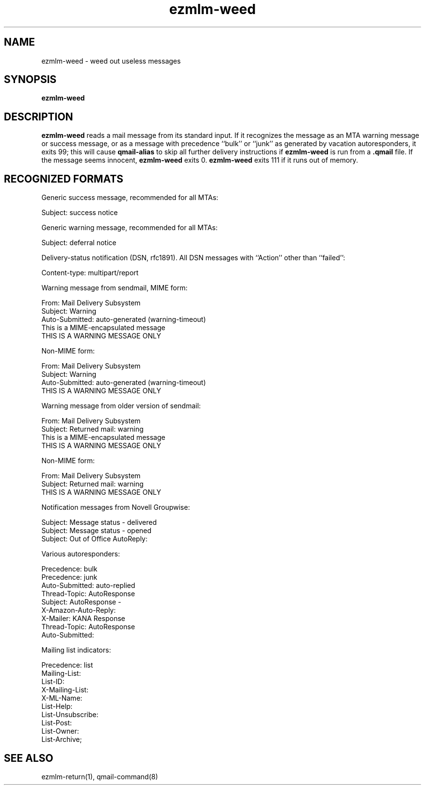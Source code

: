 .\" $Id$
.TH ezmlm-weed 1
.SH NAME
ezmlm-weed \- weed out useless messages
.SH SYNOPSIS
.B ezmlm-weed
.SH DESCRIPTION
.B ezmlm-weed
reads a mail message from its standard input.
If it recognizes the message as an MTA warning message or success message,
or as a message with precedence ``bulk'' or ``junk'' as generated by
vacation autoresponders,
it exits 99;
this will cause
.B qmail-alias
to skip all further delivery instructions if
.B ezmlm-weed
is run from a
.B .qmail
file.
If the message seems innocent,
.B ezmlm-weed
exits 0.
.B ezmlm-weed
exits 111 if it runs out of memory.
.SH "RECOGNIZED FORMATS"
Generic success message, recommended for all MTAs:

.EX
   Subject: success notice
.EE

Generic warning message, recommended for all MTAs:

.EX
   Subject: deferral notice
.EE

Delivery-status notification (DSN, rfc1891). All DSN messages with ``Action''
other than ``failed'':

.EX
   Content-type: multipart/report
.EE

Warning message from sendmail, MIME form:

.EX
   From: Mail Delivery Subsystem
   Subject: Warning
   Auto-Submitted: auto-generated (warning-timeout)
   This is a MIME-encapsulated message
   THIS IS A WARNING MESSAGE ONLY
.EE

Non-MIME form:

.EX
   From: Mail Delivery Subsystem
   Subject: Warning
   Auto-Submitted: auto-generated (warning-timeout)
   THIS IS A WARNING MESSAGE ONLY
.EE

Warning message from older version of sendmail:

.EX
   From: Mail Delivery Subsystem
   Subject: Returned mail: warning
   This is a MIME-encapsulated message
   THIS IS A WARNING MESSAGE ONLY
.EE

Non-MIME form:

.EX
   From: Mail Delivery Subsystem
   Subject: Returned mail: warning
   THIS IS A WARNING MESSAGE ONLY
.EE

Notification messages from Novell Groupwise:

.EX
  Subject: Message status - delivered
  Subject: Message status - opened
  Subject: Out of Office AutoReply:
.EE

Various autoresponders:

.EX
  Precedence: bulk
  Precedence: junk
  Auto-Submitted: auto-replied
  Thread-Topic: AutoResponse
  Subject: AutoResponse -
  X-Amazon-Auto-Reply:
  X-Mailer: KANA Response
  Thread-Topic: AutoResponse
  Auto-Submitted:
.EE

Mailing list indicators:

.EX
  Precedence: list
  Mailing-List:
  List-ID:
  X-Mailing-List:
  X-ML-Name:
  List-Help:
  List-Unsubscribe:
  List-Post:
  List-Owner:
  List-Archive;
.EE

.SH "SEE ALSO"
ezmlm-return(1),
qmail-command(8)
